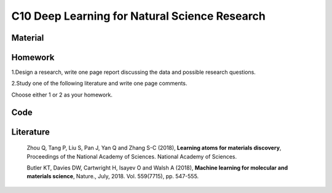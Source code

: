 **********************************************
C10 Deep Learning for Natural Science Research
**********************************************

Material
========

Homework
========

1.Design a research, write one page report discussing the data and possible research questions.

2.Study one of the following literature and write one page comments.

Choose either 1 or 2 as your homework.

Code
====

Literature
==========

  Zhou Q, Tang P, Liu S, Pan J, Yan Q and Zhang S-C (2018), **Learning atoms for materials discovery**, Proceedings of the National Academy of Sciences. National Academy of Sciences.

  Butler KT, Davies DW, Cartwright H, Isayev O and Walsh A (2018), **Machine learning for molecular and materials science**, Nature., July, 2018. Vol. 559(7715), pp. 547-555.
